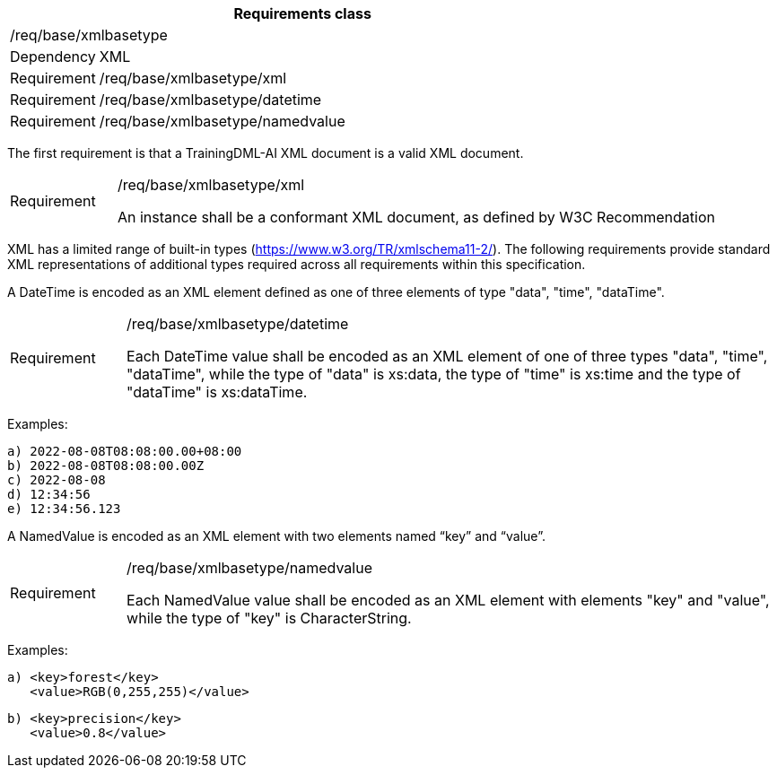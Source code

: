 [width="100%",cols="15%,85%",options="header",]
|===
2+|*Requirements class* 
2+|/req/base/xmlbasetype 
|Dependency |XML
|Requirement |/req/base/xmlbasetype/xml
|Requirement |/req/base/xmlbasetype/datetime
|Requirement |/req/base/xmlbasetype/namedvalue
|===

The first requirement is that a TrainingDML-AI XML document is a valid XML document.

[width="100%",cols="15%,85%",]
|===
|Requirement |/req/base/xmlbasetype/xml

An instance shall be a conformant XML document, as defined by W3C Recommendation
|===

XML has a limited range of built-in types (https://www.w3.org/TR/xmlschema11-2/). The following requirements provide standard XML representations of additional types required across all requirements within this specification.

A DateTime is encoded as an XML element defined as one of three elements of type "data", "time", "dataTime".

[width="100%",cols="15%,85%",]
|===
|Requirement |/req/base/xmlbasetype/datetime

Each DateTime value shall be encoded as an XML element of one of three types "data", "time", "dataTime", while the type of "data" is xs:data, the type of "time" is xs:time and the type of "dataTime" is xs:dataTime.
|===

Examples:

 a) 2022-08-08T08:08:00.00+08:00
 b) 2022-08-08T08:08:00.00Z
 c) 2022-08-08
 d) 12:34:56
 e) 12:34:56.123

A NamedValue is encoded as an XML element with two elements named “key” and “value”.

[width="100%",cols="15%,85%",]
|===
|Requirement |/req/base/xmlbasetype/namedvalue

Each NamedValue value shall be encoded as an XML element with elements "key" and "value", while the type of "key" is CharacterString.
|===

Examples:

 a) <key>forest</key>
    <value>RGB(0,255,255)</value>

 b) <key>precision</key>
    <value>0.8</value>